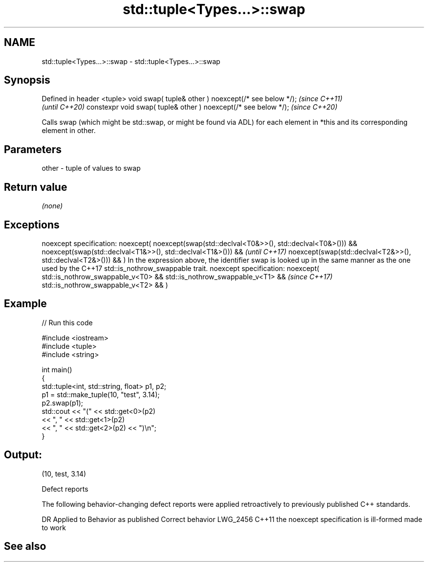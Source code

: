 .TH std::tuple<Types...>::swap 3 "2020.03.24" "http://cppreference.com" "C++ Standard Libary"
.SH NAME
std::tuple<Types...>::swap \- std::tuple<Types...>::swap

.SH Synopsis

Defined in header <tuple>
void swap( tuple& other ) noexcept(/* see below */);            \fI(since C++11)\fP
                                                                \fI(until C++20)\fP
constexpr void swap( tuple& other ) noexcept(/* see below */);  \fI(since C++20)\fP

Calls swap (which might be std::swap, or might be found via ADL) for each element in *this and its corresponding element in other.

.SH Parameters


other - tuple of values to swap


.SH Return value

\fI(none)\fP

.SH Exceptions


noexcept specification:
noexcept(
noexcept(swap(std::declval<T0&>>(), std::declval<T0&>())) &&
noexcept(swap(std::declval<T1&>>(), std::declval<T1&>())) &&                                                                               \fI(until C++17)\fP
noexcept(swap(std::declval<T2&>>(), std::declval<T2&>())) &&
...
)
In the expression above, the identifier swap is looked up in the same manner as the one used by the C++17 std::is_nothrow_swappable trait.
noexcept specification:
noexcept(
std::is_nothrow_swappable_v<T0> &&
std::is_nothrow_swappable_v<T1> &&                                                                                                         \fI(since C++17)\fP
std::is_nothrow_swappable_v<T2> &&
...
)


.SH Example


// Run this code

  #include <iostream>
  #include <tuple>
  #include <string>

  int main()
  {
      std::tuple<int, std::string, float> p1, p2;
      p1 = std::make_tuple(10, "test", 3.14);
      p2.swap(p1);
      std::cout << "("  << std::get<0>(p2)
                << ", " << std::get<1>(p2)
                << ", " << std::get<2>(p2) << ")\\n";
  }

.SH Output:

  (10, test, 3.14)


Defect reports

The following behavior-changing defect reports were applied retroactively to previously published C++ standards.

DR       Applied to Behavior as published                    Correct behavior
LWG_2456 C++11      the noexcept specification is ill-formed made to work


.SH See also






